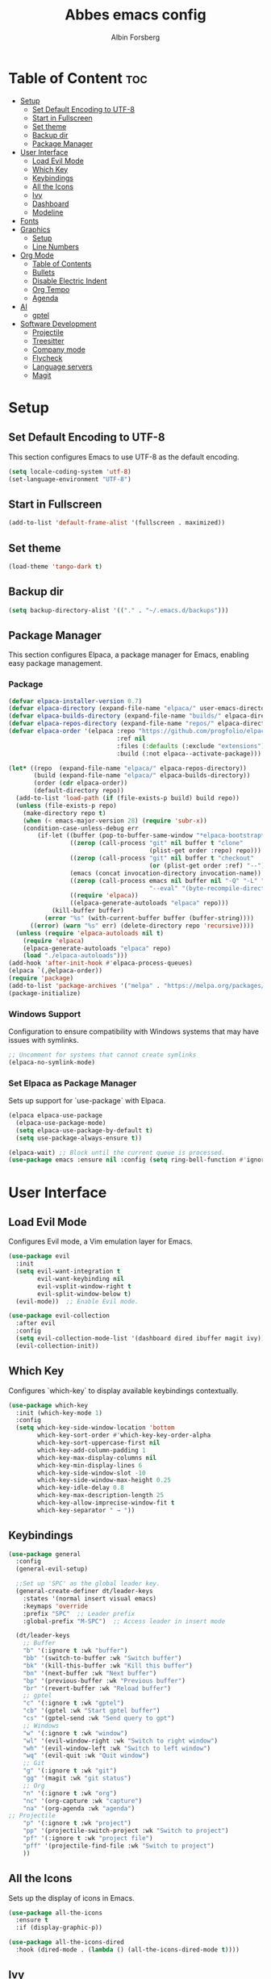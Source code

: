 #+TITLE: Abbes emacs config
#+AUTHOR: Albin Forsberg

* Table of Content :toc:
- [[#setup][Setup]]
  - [[#set-default-encoding-to-utf-8][Set Default Encoding to UTF-8]]
  - [[#start-in-fullscreen][Start in Fullscreen]]
  - [[#set-theme][Set theme]]
  - [[#backup-dir][Backup dir]]
  - [[#package-manager][Package Manager]]
- [[#user-interface][User Interface]]
  - [[#load-evil-mode][Load Evil Mode]]
  - [[#which-key][Which Key]]
  - [[#keybindings][Keybindings]]
  - [[#all-the-icons][All the Icons]]
  - [[#ivy][Ivy]]
  - [[#dashboard][Dashboard]]
  - [[#modeline][Modeline]]
- [[#fonts][Fonts]]
- [[#graphics][Graphics]]
  - [[#setup-1][Setup]]
  - [[#line-numbers][Line Numbers]]
- [[#org-mode][Org Mode]]
  - [[#table-of-contents][Table of Contents]]
  - [[#bullets][Bullets]]
  - [[#disable-electric-indent][Disable Electric Indent]]
  - [[#org-tempo][Org Tempo]]
  - [[#agenda][Agenda]]
- [[#ai][AI]]
  - [[#gptel][gptel]]
- [[#software-development][Software Development]]
  - [[#projectile][Projectile]]
  - [[#treesitter][Treesitter]]
  - [[#company-mode][Company mode]]
  - [[#flycheck][Flycheck]]
  - [[#language-servers][Language servers]]
  - [[#magit][Magit]]

* Setup
** Set Default Encoding to UTF-8
This section configures Emacs to use UTF-8 as the default encoding.
#+begin_src emacs-lisp
  (setq locale-coding-system 'utf-8)
  (set-language-environment "UTF-8")
#+end_src

** Start in Fullscreen
#+begin_src emacs-lisp
  (add-to-list 'default-frame-alist '(fullscreen . maximized))
#+end_src

** Set theme
#+begin_src emacs-lisp
  (load-theme 'tango-dark t)
#+End_src

** Backup dir
#+begin_src emacs-lisp
  (setq backup-directory-alist '(("." . "~/.emacs.d/backups")))
#+end_src

** Package Manager
This section configures Elpaca, a package manager for Emacs, enabling easy package management.
*** Package
#+begin_src emacs-lisp
  (defvar elpaca-installer-version 0.7)
  (defvar elpaca-directory (expand-file-name "elpaca/" user-emacs-directory))
  (defvar elpaca-builds-directory (expand-file-name "builds/" elpaca-directory))
  (defvar elpaca-repos-directory (expand-file-name "repos/" elpaca-directory))
  (defvar elpaca-order '(elpaca :repo "https://github.com/progfolio/elpaca.git"
                                :ref nil
                                :files (:defaults (:exclude "extensions"))
                                :build (:not elpaca--activate-package)))

  (let* ((repo  (expand-file-name "elpaca/" elpaca-repos-directory))
         (build (expand-file-name "elpaca/" elpaca-builds-directory))
         (order (cdr elpaca-order))
         (default-directory repo))
    (add-to-list 'load-path (if (file-exists-p build) build repo))
    (unless (file-exists-p repo)
      (make-directory repo t)
      (when (< emacs-major-version 28) (require 'subr-x))
      (condition-case-unless-debug err
          (if-let ((buffer (pop-to-buffer-same-window "*elpaca-bootstrap*"))
                   ((zerop (call-process "git" nil buffer t "clone"
                                         (plist-get order :repo) repo)))
                   ((zerop (call-process "git" nil buffer t "checkout"
                                         (or (plist-get order :ref) "--"))))
                   (emacs (concat invocation-directory invocation-name))
                   ((zerop (call-process emacs nil buffer nil "-Q" "-L" "." "--batch"
                                         "--eval" "(byte-recompile-directory \".\" 0 'force)")))
                   ((require 'elpaca))
                   ((elpaca-generate-autoloads "elpaca" repo)))
              (kill-buffer buffer)
            (error "%s" (with-current-buffer buffer (buffer-string))))
        ((error) (warn "%s" err) (delete-directory repo 'recursive))))
    (unless (require 'elpaca-autoloads nil t)
      (require 'elpaca)
      (elpaca-generate-autoloads "elpaca" repo)
      (load "./elpaca-autoloads")))
  (add-hook 'after-init-hook #'elpaca-process-queues)
  (elpaca `(,@elpaca-order))
  (require 'package)
  (add-to-list 'package-archives '("melpa" . "https://melpa.org/packages/") t)
  (package-initialize)
#+end_src

*** Windows Support
Configuration to ensure compatibility with Windows systems that may have issues with symlinks.
#+begin_src emacs-lisp
  ;; Uncomment for systems that cannot create symlinks
  (elpaca-no-symlink-mode)
#+end_src

*** Set Elpaca as Package Manager
Sets up support for `use-package` with Elpaca.
#+begin_src emacs-lisp
  (elpaca elpaca-use-package
    (elpaca-use-package-mode)
    (setq elpaca-use-package-by-default t)
    (setq use-package-always-ensure t))

  (elpaca-wait) ;; Block until the current queue is processed.
  (use-package emacs :ensure nil :config (setq ring-bell-function #'ignore))
#+end_src


* User Interface
** Load Evil Mode
Configures Evil mode, a Vim emulation layer for Emacs.
#+begin_src emacs-lisp
  (use-package evil
    :init
    (setq evil-want-integration t
          evil-want-keybinding nil
          evil-vsplit-window-right t
          evil-split-window-below t)
    (evil-mode))  ;; Enable Evil mode.

  (use-package evil-collection
    :after evil
    :config
    (setq evil-collection-mode-list '(dashboard dired ibuffer magit ivy))
    (evil-collection-init))
#+end_src

** Which Key
Configures `which-key` to display available keybindings contextually.
#+begin_src emacs-lisp
  (use-package which-key
    :init (which-key-mode 1)
    :config
    (setq which-key-side-window-location 'bottom
          which-key-sort-order #'which-key-key-order-alpha
          which-key-sort-uppercase-first nil
          which-key-add-column-padding 1
          which-key-max-display-columns nil
          which-key-min-display-lines 6
          which-key-side-window-slot -10
          which-key-side-window-max-height 0.25
          which-key-idle-delay 0.8
          which-key-max-description-length 25
          which-key-allow-imprecise-window-fit t
          which-key-separator " → "))
#+end_src

** Keybindings
#+begin_src emacs-lisp
  (use-package general
    :config
    (general-evil-setup)

    ;;Set up 'SPC' as the global leader key.
    (general-create-definer dt/leader-keys
      :states '(normal insert visual emacs)
      :keymaps 'override
      :prefix "SPC"  ;; Leader prefix
      :global-prefix "M-SPC")  ;; Access leader in insert mode

    (dt/leader-keys
      ;; Buffer
      "b" '(:ignore t :wk "buffer")
      "bb" '(switch-to-buffer :wk "Switch buffer")
      "bk" '(kill-this-buffer :wk "Kill this buffer")
      "bn" '(next-buffer :wk "Next buffer")
      "bp" '(previous-buffer :wk "Previous buffer")
      "br" '(revert-buffer :wk "Reload buffer")
      ;; gptel
      "c" '(:ignore t :wk "gptel")
      "cb" '(gptel :wk "Start gptel buffer")
      "cs" '(gptel-send :wk "Send query to gpt")
      ;; Windows
      "w" '(:ignore t :wk "window")
      "wl" '(evil-window-right :wk "Switch to right window")
      "wh" '(evil-window-left :wk "Switch to left window")
      "wq" '(evil-quit :wk "Quit window")
      ;; Git
      "g" '(:ignore t :wk "git")
      "gg" '(magit :wk "git status")
      ;; Org
      "n" '(:ignore t :wk "org")
      "nc" '(org-capture :wk "capture")
      "na" '(org-agenda :wk "agenda")
  ;; Projectile
      "p" '(:ignore t :wk "project")
      "pp" '(projectile-switch-project :wk "Switch to project")
      "pf" '(:ignore t :wk "project file")
      "pff" '(projectile-find-file :wk "Switch to project")
      ))
#+end_src

** All the Icons
Sets up the display of icons in Emacs.
#+begin_src emacs-lisp
  (use-package all-the-icons
    :ensure t
    :if (display-graphic-p))

  (use-package all-the-icons-dired
    :hook (dired-mode . (lambda () (all-the-icons-dired-mode t))))
#+end_src

** Ivy
Configuration for Ivy, a completion framework.
#+begin_src emacs-lisp
  (use-package counsel
    :after ivy
    :diminish
    :config 
    (counsel-mode)
    (setq ivy-initial-inputs-alist nil)) ;; removes starting ^ regex in M-x

  (use-package ivy
    :ensure t
    :config
    (ivy-mode 1))

  (use-package all-the-icons-ivy-rich
    :ensure t
    :init (all-the-icons-ivy-rich-mode 1))

  (use-package ivy-rich
    :after ivy
    :ensure t
    :init (ivy-rich-mode 1) ;; this gets us descriptions in M-x.
    :custom
    (ivy-virtual-abbreviate 'full
                            ivy-rich-switch-buffer-align-virtual-buffer t
                            ivy-rich-path-style 'abbrev)
    :config)
#+end_src

** Dashboard
Configures the startup dashboard.
#+begin_src emacs-lisp
  (use-package dashboard
    :ensure t 
    :init
    (setq initial-buffer-choice 'dashboard-open)
    (setq dashboard-set-heading-icons t)
    (setq dashboard-set-file-icons t)
    (setq dashboard-banner-logo-title "Emacs Is More Than A Text Editor!")
    ;;(setq dashboard-startup-banner 'logo) ;; use standard emacs logo as banner
    (setq dashboard-startup-banner "~/.config/emacs/images/dtmacs-logo.png")  ;; use custom image as banner
    (setq dashboard-center-content nil) ;; set to 't' for centered content
    (setq dashboard-items '((recents . 5)
                            (agenda . 5 )
                            (bookmarks . 3)
                            (projects . 3)
                            (registers . 3)))
    :custom 
    (dashboard-modify-heading-icons '((recents . "file-text")
                                      (bookmarks . "book")))
    :config
    (dashboard-setup-startup-hook))
#+end_src

** Modeline
Configures the Doom modeline for a more informative display.
#+begin_src emacs-lisp
  (use-package doom-modeline
    :ensure t
    :init (doom-modeline-mode 1)
    :config
    (setq doom-modeline-height 35      ;; Sets modeline height.
          doom-modeline-bar-width 5    ;; Sets right bar width.
          doom-modeline-persp-name t   ;; Adds perspective name to modeline.
          doom-modeline-persp-icon t))  ;; Adds folder icon next to perspective name.
#+end_src

* Fonts
Configures font settings. Ensure JetBrains and Ubuntu fonts are installed.
#+begin_src emacs-lisp
  (set-face-attribute 'default nil
                      :font "JetBrains Mono"
                      :height 110
                      :weight 'medium)
  (set-face-attribute 'variable-pitch nil
                      :font "Ubuntu"
                      :height 120
                      :weight 'medium)
  (set-face-attribute 'fixed-pitch nil
                      :font "JetBrains Mono"
                      :height 110
                      :weight 'medium)

  ;; Italicize comments and keywords.
  (set-face-attribute 'font-lock-comment-face nil :slant 'italic)
  (set-face-attribute 'font-lock-keyword-face nil :slant 'italic)

  (add-to-list 'default-frame-alist '(font . "JetBrains Mono-11"))

  ;; Uncomment to adjust line spacing if needed.
  (setq-default line-spacing 0.12)
#+end_src

* Graphics
** Setup
Basic UI setup by disabling unnecessary UI elements.
#+begin_src emacs-lisp
  (menu-bar-mode -1)
  (tool-bar-mode -1)
  (scroll-bar-mode -1)
#+end_src

** Line Numbers
Enables line numbers and visual line mode.
#+begin_src emacs-lisp
  (global-display-line-numbers-mode 1)
  (global-visual-line-mode t)
#+end_src

* Org Mode
Configuration specific to Org mode.
** Table of Contents
Automatically generates a table of contents in Org files.
#+begin_src emacs-lisp
  (use-package toc-org
    :commands toc-org-enable
    :init (add-hook 'org-mode-hook 'toc-org-enable))  ;; Enable TOC in Org mode.
#+end_src

** Bullets
Enhances bullet point appearance in Org files.
#+begin_src emacs-lisp
  (add-hook 'org-mode-hook 'org-indent-mode)  ;; Enable indentation in Org mode.
  (use-package org-bullets
    :config
    (add-hook 'org-mode-hook (lambda () (org-bullets-mode 1))))  ;; Enable org-bullets.
#+end_src

** Disable Electric Indent
Disables electric indentation in Org mode.
#+begin_src emacs-lisp
  (electric-indent-mode -1)
#+end_src

** Org Tempo
Sets up Org tempo for faster text expansion.
#+begin_src emacs-lisp
  (require 'org-tempo)
#+end_src

** Agenda
#+begin_src emacs-lisp
  ;; (setq org-directory "~/org")
  ;; (setq org-agenda-files (directory-files-recursively "~/org/" "\\.org$"))
  (setq org-capture-templates
        '(("t" "Todo" entry (file+headline "~/org/todo.org" "Tasks")
           "* TODO %?\n  SCHEDULED: %t\n  %i\n  %a")
          ("j" "Journal" entry (file+datetree "~/org/journal.org")
           "* %?\nEntered on %U\n  %i\n  %a")))
#+end_src
* AI
** gptel
#+begin_src emacs-lisp
  (use-package gptel)
#+end_src

* Software Development
** Projectile
#+begin_src emacs-lisp
(use-package projectile
  :ensure t
  :init
  (projectile-mode +1)
  :bind (:map projectile-mode-map
              ("s-p" . projectile-command-map)
              ("C-c p" . projectile-command-map)))
#+end_src
** Treesitter
#+begin_src emacs-lisp
  (use-package tree-sitter)
#+end_src

** Company mode
#+begin_src emacs-lisp
  (use-package company
    :hook (after-init . global-company-mode)
    :config
    (setq company-minimum-prefix-length 1)
    (setq company-idle-delay 0.0))
#+end_src

** Flycheck
#+begin_src emacs-lisp
  (use-package flycheck
    :init (global-flycheck-mode))
#+end_src

** Language servers
*** lsp mode 
**** Setup
#+begin_src emacs-lisp
  (use-package lsp-mode
    :init
    (setq lsp-keymap-prefix "C-c l")
    :ensure t)
  (use-package lsp-treemacs
    :ensure t)
#+end_src

**** Servers
***** Flutter
#+begin_src emacs-lisp
  (use-package dart-mode
    :mode ("\\.dart\\'")
    :ensure t)

  (use-package lsp-dart
    :ensure t
    :hook (dart-mode . lsp))

  ;; Enable auto-formatting on save for dart-mode
  (add-hook 'dart-mode-hook
            (lambda ()
              (add-hook 'before-save-hook #'lsp-format-buffer nil t)))
#+end_src

***** ts/js
#+begin_src emacs-lisp
  (use-package typescript-mode
    :mode ("\\.ts\\'" "\\.js\\'"))
#+end_src
** Magit
Configuration for Magit, the Git interface for Emacs.
#+begin_src emacs-lisp
  (use-package transient
    :defer t)
  (use-package magit)
#+end_src

